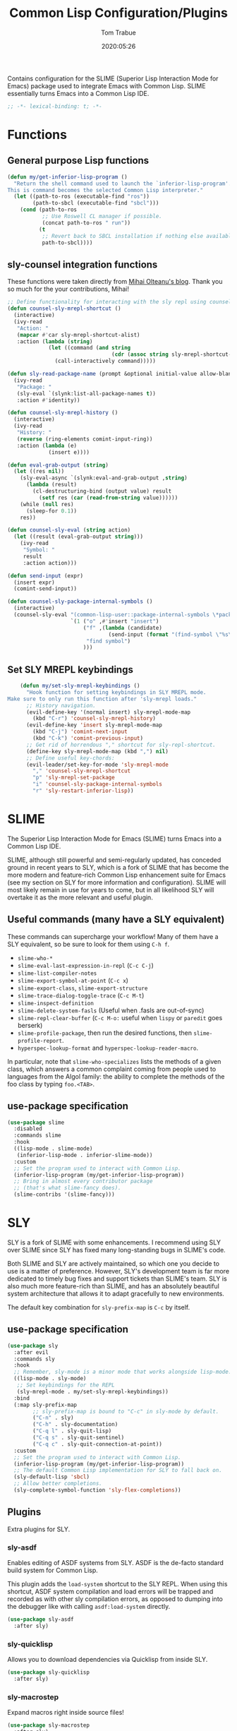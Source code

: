 #+title:  Common Lisp Configuration/Plugins
#+author: Tom Trabue
#+email:  tom.trabue@gmail.com
#+date:   2020:05:26
#+STARTUP: fold

Contains configuration for the SLIME (Superior Lisp Interaction
Mode for Emacs) package used to integrate Emacs with Common Lisp.
SLIME essentially turns Emacs into a Common Lisp IDE.

#+begin_src emacs-lisp :tangle yes
  ;; -*- lexical-binding: t; -*-

#+end_src

* Functions

** General purpose Lisp functions
   #+begin_src emacs-lisp :tangle yes
     (defun my/get-inferior-lisp-program ()
       "Return the shell command used to launch the `inferior-lisp-program'.
     This is command becomes the selected Common Lisp interpreter."
       (let ((path-to-ros (executable-find "ros"))
             (path-to-sbcl (executable-find "sbcl")))
         (cond (path-to-ros
                ;; Use Roswell CL manager if possible.
                (concat path-to-ros " run"))
               (t
                ;; Revert back to SBCL installation if nothing else available.
                path-to-sbcl))))
   #+end_src

** sly-counsel integration functions
   These functions were taken directly from [[https://mihaiolteanu.me/counsel-sly/][Mihai Olteanu's blog]].
   Thank you so much for the your contributions, Mihai!

   #+begin_src emacs-lisp :tangle yes
     ;; Define functionality for interacting with the sly repl using counsel
     (defun counsel-sly-mrepl-shortcut ()
       (interactive)
       (ivy-read
        "Action: "
        (mapcar #'car sly-mrepl-shortcut-alist)
        :action (lambda (string)
                  (let ((command (and string
                                      (cdr (assoc string sly-mrepl-shortcut-alist)))))
                    (call-interactively command)))))

     (defun sly-read-package-name (prompt &optional initial-value allow-blank)
       (ivy-read
        "Package: "
        (sly-eval `(slynk:list-all-package-names t))
        :action #'identity))

     (defun counsel-sly-mrepl-history ()
       (interactive)
       (ivy-read
        "History: "
        (reverse (ring-elements comint-input-ring))
        :action (lambda (e)
                  (insert e))))

     (defun eval-grab-output (string)
       (let ((res nil))
         (sly-eval-async `(slynk:eval-and-grab-output ,string)
           (lambda (result)
             (cl-destructuring-bind (output value) result
               (setf res (car (read-from-string value))))))
         (while (null res)
           (sleep-for 0.1))
         res))

     (defun counsel-sly-eval (string action)
       (let ((result (eval-grab-output string)))
         (ivy-read
          "Symbol: "
          result
          :action action)))

     (defun send-input (expr)
       (insert expr)
       (comint-send-input))

     (defun counsel-sly-package-internal-symbols ()
       (interactive)
       (counsel-sly-eval "(common-lisp-user::package-internal-symbols \*package\*)"
                         `(1 ("o" ,#'insert "insert")
                             ("f" ,(lambda (candidate)
                                     (send-input (format "(find-symbol \"%s\")" candidate)))
                              "find symbol")
                             )))
   #+end_src

** Set SLY MREPL keybindings
   #+begin_src emacs-lisp :tangle yes
    (defun my/set-sly-mrepl-keybindings ()
      "Hook function for setting keybindings in SLY MREPL mode.
Make sure to only run this function after 'sly-mrepl loads."
      ;; History navigation.
      (evil-define-key '(normal insert) sly-mrepl-mode-map
        (kbd "C-r") 'counsel-sly-mrepl-history)
      (evil-define-key 'insert sly-mrepl-mode-map
        (kbd "C-j") 'comint-next-input
        (kbd "C-k") 'comint-previous-input)
      ;; Get rid of horrendous "," shortcut for sly-repl-shortcut.
      (define-key sly-mrepl-mode-map (kbd ",") nil)
      ;; Define useful key-chords:
      (evil-leader/set-key-for-mode 'sly-mrepl-mode
        "," 'counsel-sly-mrepl-shortcut
        "p" 'sly-mrepl-set-package
        "i" 'counsel-sly-package-internal-symbols
        "r" 'sly-restart-inferior-lisp))
   #+end_src

* SLIME
  The Superior Lisp Interaction Mode for Emacs (SLIME) turns Emacs into a Common
  Lisp IDE.

  SLIME, although still powerful and semi-regularly updated, has conceded ground
  in recent years to SLY, which is a fork of SLIME that has become the more
  modern and feature-rich Common Lisp enhancement suite for Emacs (see my
  section on SLY for more information and configuration). SLIME will most likely
  remain in use for years to come, but in all likelihood SLY will overtake it as
  the more relevant and useful plugin.

** Useful commands (many have a SLY equivalent)
   These commands can supercharge your workflow! Many of them have a SLY
   equivalent, so be sure to look for them using =C-h f=.

   - =slime-who-*=
   - =slime-eval-last-expression-in-repl= (=C-c C-j=)
   - =slime-list-compiler-notes=
   - =slime-export-symbol-at-point= (=C-c x=)
   - =slime-export-class=, =slime-export-structure=
   - =slime-trace-dialog-toggle-trace= (=C-c M-t=)
   - =slime-inspect-definition=
   - =slime-delete-system-fasls= (Useful when .fasls are out-of-sync)
   - =slime-repl-clear-buffer= (=C-c M-o:= useful when =lispy= or =paredit= goes
     berserk)
   - =slime-profile-package=, then run the desired functions, then
     =slime-profile-report=.
   - =hyperspec-lookup-format= and =hyperspec-lookup-reader-macro=.

   In particular, note that =slime-who-specializes= lists the methods of a given
   class, which answers a common complaint coming from people used to languages
   from the Algol family: the ability to complete the methods of the foo class
   by typing =foo.<TAB>=.
** use-package specification
   #+begin_src emacs-lisp :tangle yes
     (use-package slime
       :disabled
       :commands slime
       :hook
       ((lisp-mode . slime-mode)
        (inferior-lisp-mode . inferior-slime-mode))
       :custom
       ;; Set the program used to interact with Common Lisp.
       (inferior-lisp-program (my/get-inferior-lisp-program))
       ;; Bring in almost every contributor package
       ;; (that's what slime-fancy does).
       (slime-contribs '(slime-fancy)))
   #+end_src

* SLY
  SLY is a fork of SLIME with some enhancements. I recommend using SLY over
  SLIME since SLY has fixed many long-standing bugs in SLIME's code.

  Both SLIME and SLY are actively maintained, so which one you decide to use is
  a matter of preference. However, SLY's development team is far more dedicated
  to timely bug fixes and support tickets than SLIME's team. SLY is also much
  more feature-rich than SLIME, and has an absolutely beautiful system
  architecture that allows it to adapt gracefully to new environments.

  The default key combination for =sly-prefix-map= is =C-c= by itself.

** use-package specification
   #+begin_src emacs-lisp :tangle yes
     (use-package sly
       :after evil
       :commands sly
       :hook
       ;; Remember, sly-mode is a minor mode that works alongside lisp-mode.
       ((lisp-mode . sly-mode)
        ;; Set keybindings for the REPL
        (sly-mrepl-mode . my/set-sly-mrepl-keybindings))
       :bind
       (:map sly-prefix-map
             ;; sly-prefix-map is bound to "C-c" in sly-mode by default.
             ("C-n" . sly)
             ("C-h" . sly-documentation)
             ("C-q l" . sly-quit-lisp)
             ("C-q s" . sly-quit-sentinel)
             ("C-q c" . sly-quit-connection-at-point))
       :custom
       ;; Set the program used to interact with Common Lisp.
       (inferior-lisp-program (my/get-inferior-lisp-program))
       ;; The default Common Lisp implementation for SLY to fall back on.
       (sly-default-lisp 'sbcl)
       ;; Allow better completions.
       (sly-complete-symbol-function 'sly-flex-completions))
   #+end_src

** Plugins
   Extra plugins for SLY.

*** sly-asdf
    Enables editing of ASDF systems from SLY. ASDF is the de-facto standard
    build system for Common Lisp.

    This plugin adds the =load-system= shortcut to the SLY REPL. When using this
    shortcut, ASDF system compilation and load errors will be trapped and
    recorded as with other sly compilation errors, as opposed to dumping into
    the debugger like with calling =asdf:load-system= directly.

    #+begin_src emacs-lisp :tangle yes
      (use-package sly-asdf
        :after sly)
    #+end_src

*** sly-quicklisp
    Allows you to download dependencies via Quicklisp from inside SLY.

    #+begin_src emacs-lisp :tangle yes
      (use-package sly-quicklisp
        :after sly)
    #+end_src

*** sly-macrostep
    Expand macros right inside source files!

    #+begin_src emacs-lisp :tangle yes
      (use-package sly-macrostep
        :after sly)
    #+end_src

*** sly-named-readtables
    Enables different =readtables= to be active in different parts of the same
    file.

    #+begin_src emacs-lisp :tangle yes
      (use-package sly-named-readtables
        :after sly)
    #+end_src

*** sly-repl-ansi-color
    Adds ANSI color support to the SLY REPL.

    #+begin_src emacs-lisp :tangle yes
      (use-package sly-repl-ansi-color
        :after sly
        :demand t
        :config
        (add-to-list 'sly-contribs 'sly-repl-ansi-color))
    #+end_src
